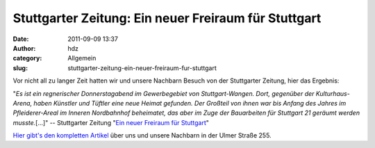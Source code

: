 Stuttgarter Zeitung: Ein neuer Freiraum für Stuttgart
#####################################################
:date: 2011-09-09 13:37
:author: hdz
:category: Allgemein
:slug: stuttgarter-zeitung-ein-neuer-freiraum-fur-stuttgart

Vor nicht all zu langer Zeit hatten wir und unsere Nachbarn Besuch von
der Stuttgarter Zeitung, hier das Ergebnis:

"*Es ist ein regnerischer Donnerstagabend im Gewerbegebiet von
Stuttgart-Wangen. Dort, gegenüber der Kulturhaus-Arena, haben Künstler
und Tüftler eine neue Heimat gefunden. Der Großteil von ihnen war bis
Anfang des Jahres im Pfleiderer-Areal im Inneren Nordbahnhof beheimatet,
das aber im Zuge der Bauarbeiten für Stuttgart 21 geräumt werden
musste.*\ [...]" -- Stuttgarter Zeitung "`Ein neuer Freiraum für
Stuttgart <http://www.stuttgarter-zeitung.de/inhalt.ein-neuer-freiraum-fuer-stuttgarts-kreative.015720ec-d7e9-4317-b11a-8d9bdd78c953.html>`__\ "

`Hier gibt's den kompletten
Artikel <http://www.stuttgarter-zeitung.de/inhalt.ein-neuer-freiraum-fuer-stuttgarts-kreative.015720ec-d7e9-4317-b11a-8d9bdd78c953.html>`__
über uns und unsere Nachbarn in der Ulmer Straße 255.


